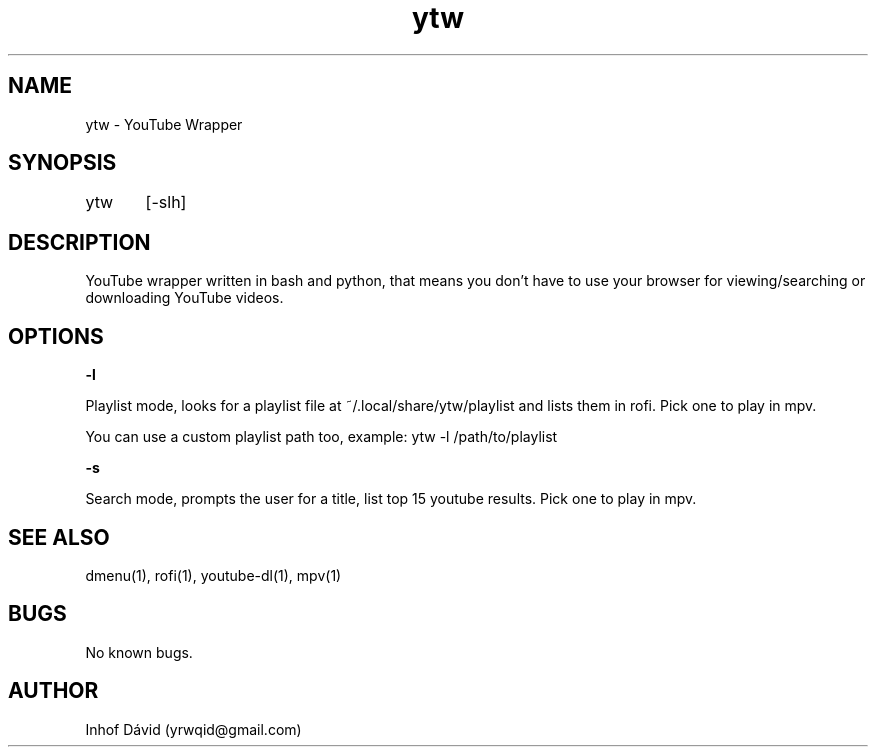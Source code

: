 .\" Manpage for ytw.

.TH ytw 1 "25 Nov 2020" "1.0" "ytw man page"

.SH NAME
ytw \- YouTube Wrapper

.SH SYNOPSIS
ytw	[-slh]

.SH DESCRIPTION
YouTube wrapper written in bash and python, that means you don't have to use your browser for viewing/searching or downloading YouTube videos.

.SH OPTIONS


\f[B]-l\f[R]

Playlist mode, looks for a playlist file at ~/.local/share/ytw/playlist and lists them in rofi. Pick one to play in mpv.

You can use a custom playlist path too, example: ytw -l /path/to/playlist


\f[B]-s\f[R]

Search mode, prompts the user for a title, list top 15 youtube results. Pick one to play in mpv.


.SH SEE ALSO
dmenu(1), rofi(1), youtube-dl(1), mpv(1)

.SH BUGS
No known bugs.

.SH AUTHOR
Inhof Dávid (yrwqid@gmail.com)
